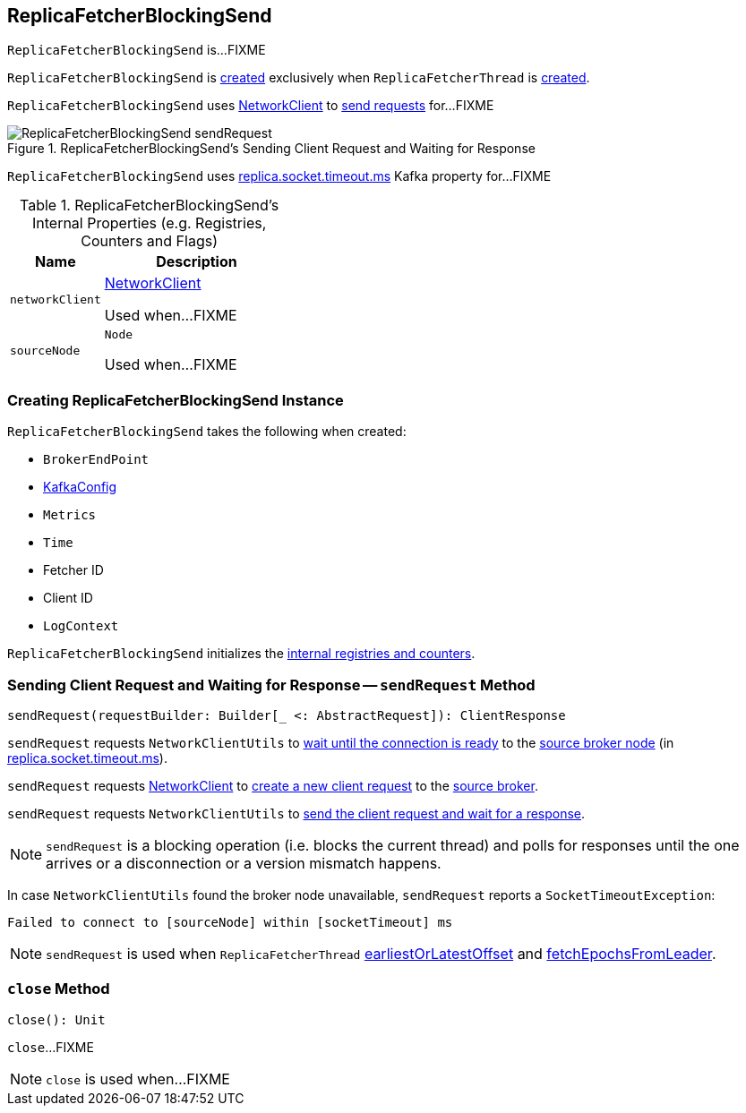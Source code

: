 == [[ReplicaFetcherBlockingSend]] ReplicaFetcherBlockingSend

`ReplicaFetcherBlockingSend` is...FIXME

`ReplicaFetcherBlockingSend` is <<creating-instance, created>> exclusively when `ReplicaFetcherThread` is link:kafka-ReplicaFetcherThread.adoc#leaderEndpoint[created].

`ReplicaFetcherBlockingSend` uses <<networkClient, NetworkClient>> to <<sendRequest, send requests>> for...FIXME

.ReplicaFetcherBlockingSend's Sending Client Request and Waiting for Response
image::images/ReplicaFetcherBlockingSend-sendRequest.png[align="center"]

[[socketTimeout]]
`ReplicaFetcherBlockingSend` uses link:kafka-properties.adoc#replica.socket.timeout.ms[replica.socket.timeout.ms] Kafka property for...FIXME

[[internal-registries]]
.ReplicaFetcherBlockingSend's Internal Properties (e.g. Registries, Counters and Flags)
[cols="1,2",options="header",width="100%"]
|===
| Name
| Description

| [[networkClient]] `networkClient`
| link:kafka-NetworkClient.adoc[NetworkClient]

Used when...FIXME

| [[sourceNode]] `sourceNode`
| `Node`

Used when...FIXME
|===

=== [[creating-instance]] Creating ReplicaFetcherBlockingSend Instance

`ReplicaFetcherBlockingSend` takes the following when created:

* [[sourceBroker]] `BrokerEndPoint`
* [[brokerConfig]] link:kafka-KafkaConfig.adoc[KafkaConfig]
* [[metrics]] `Metrics`
* [[time]] `Time`
* [[fetcherId]] Fetcher ID
* [[clientId]] Client ID
* [[logContext]] `LogContext`

`ReplicaFetcherBlockingSend` initializes the <<internal-registries, internal registries and counters>>.

=== [[sendRequest]] Sending Client Request and Waiting for Response -- `sendRequest` Method

[source, scala]
----
sendRequest(requestBuilder: Builder[_ <: AbstractRequest]): ClientResponse
----

`sendRequest` requests `NetworkClientUtils` to link:kafka-NetworkClientUtils.adoc#[wait until the connection is ready] to the <<sourceNode, source broker node>> (in <<socketTimeout, replica.socket.timeout.ms>>).

`sendRequest` requests <<networkClient, NetworkClient>> to link:kafka-NetworkClient.adoc#newClientRequest[create a new client request] to the <<sourceBroker, source broker>>.

`sendRequest` requests `NetworkClientUtils` to link:#sendAndReceive[send the client request and wait for a response].

NOTE: `sendRequest` is a blocking operation (i.e. blocks the current thread) and polls for responses until the one arrives or a disconnection or a version mismatch happens.

In case `NetworkClientUtils` found the broker node unavailable, `sendRequest` reports a `SocketTimeoutException`:

```
Failed to connect to [sourceNode] within [socketTimeout] ms
```

NOTE: `sendRequest` is used when `ReplicaFetcherThread` link:kafka-ReplicaFetcherThread.adoc#earliestOrLatestOffset[earliestOrLatestOffset] and link:kafka-ReplicaFetcherThread.adoc#fetchEpochsFromLeader[fetchEpochsFromLeader].

=== [[close]] `close` Method

[source, scala]
----
close(): Unit
----

`close`...FIXME

NOTE: `close` is used when...FIXME
